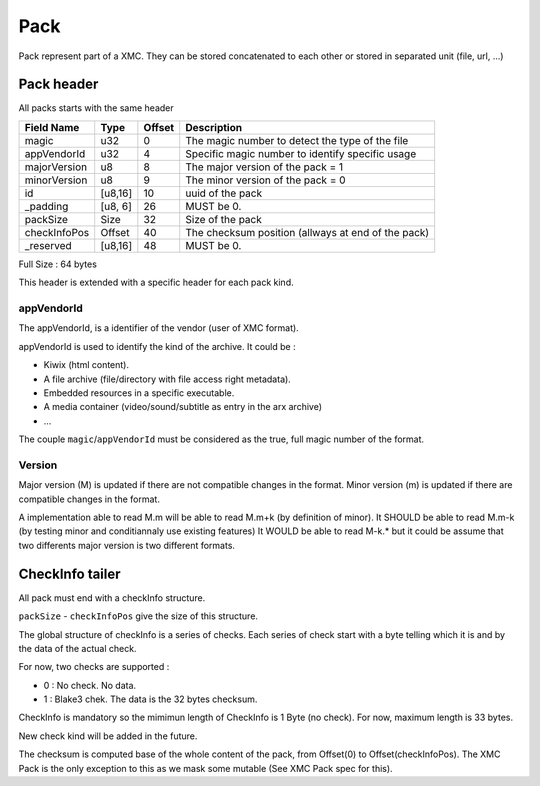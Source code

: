 ====
Pack
====

Pack represent part of a XMC.
They can be stored concatenated to each other or stored in separated unit (file, url, ...)


Pack header
===========

All packs starts with the same header

============= ======= ====== ===========
Field Name    Type    Offset Description
============= ======= ====== ===========
magic         u32     0      The magic number to detect the type of the file
appVendorId   u32     4      Specific magic number to identify specific usage
majorVersion  u8      8      The major version of the pack = 1
minorVersion  u8      9      The minor version of the pack = 0
id            [u8,16] 10     uuid of the pack
_padding      [u8, 6] 26     MUST be 0.
packSize      Size    32     Size of the pack
checkInfoPos  Offset  40     The checksum position (allways at end of the pack)
_reserved     [u8,16] 48     MUST be 0.
============= ======= ====== ===========

Full Size : 64 bytes

This header is extended with a specific header for each pack kind.


appVendorId
-----------

The appVendorId, is a identifier of the vendor (user of XMC format).

appVendorId is used to identify the kind of the archive. It could be :

- Kiwix (html content).
- A file archive (file/directory with file access right metadata).
- Embedded resources in a specific executable.
- A media container (video/sound/subtitle as entry in the arx archive)
- ...

The couple ``magic``/``appVendorId`` must be considered as the true, full magic number of the format.


Version
-------

Major version (M) is updated if there are not compatible changes in the format.
Minor version (m) is updated if there are compatible changes in the format.

A implementation able to read M.m will be able to read M.m+k (by definition of minor).
It SHOULD be able to read M.m-k (by testing minor and conditiannaly use existing features)
It WOULD be able to read M-k.* but it could be assume that two differents major version is
two different formats.



CheckInfo tailer
================

All pack must end with a checkInfo structure.

``packSize`` - ``checkInfoPos`` give the size of this structure.

The global structure of checkInfo is a series of checks.
Each series of check start with a byte telling which it is and by the data of the actual check.

For now, two checks are supported :

- 0 : No check. No data.
- 1 : Blake3 chek. The data is the 32 bytes checksum.

CheckInfo is mandatory so the mimimun length of CheckInfo is 1 Byte (no check).
For now, maximum length is 33 bytes.

New check kind will be added in the future.

The checksum is computed base of the whole content of the pack, from Offset(0) to Offset(checkInfoPos).
The XMC Pack is the only exception to this as we mask some mutable (See XMC Pack spec for this).
